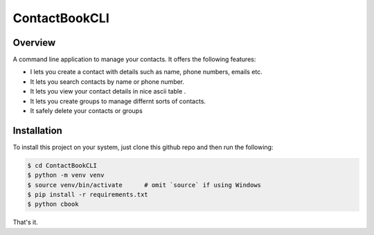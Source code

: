 ContactBookCLI
==============

Overview
--------

A command line application to manage your contacts. It offers the following features:

* I lets you create a contact with details such as name, phone numbers, emails etc.
* It lets you search contacts by name or phone number.
* It lets you view your contact details in nice ascii table .
* It lets you create groups to manage differnt sorts of contacts. 
* It safely delete your contacts or groups


Installation
------------

To install this project on your system, just clone this github repo and then run the following:

.. code::
    
    $ cd ContactBookCLI
    $ python -m venv venv
    $ source venv/bin/activate      # omit `source` if using Windows 
    $ pip install -r requirements.txt
    $ python cbook


That's it.

